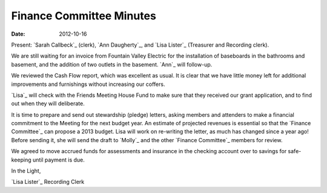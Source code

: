 =========================
Finance Committee Minutes
=========================
:Date: $Date: 2012-10-16 11:24:00 +0000 (, 16 October 2012) $

Present: `Sarah Callbeck`_ (clerk), `Ann Daugherty`_, and `Lisa Lister`_ 
(Treasurer and Recording clerk).

We are still waiting for an invoice from Fountain Valley Electric for the 
installation of baseboards in the bathrooms and basement, and the addition 
of two outlets in the basement.  `Ann`_ will follow-up.

We reviewed the Cash Flow report, which was excellent as usual.  It is 
clear that we have little money left for additional improvements and 
furnishings without increasing our coffers.

`Lisa`_ will check with the Friends Meeting House Fund to make sure that 
they received our grant application, and to find out when they will deliberate.

It is time to prepare and send out stewardship (pledge) letters, asking 
members and attenders to make a financial commitment to the Meeting for the next 
budget year.  An estimate of projected revenues is essential so that the `Finance Committee`_ 
can propose a 2013 budget.  Lisa will work on re-writing the letter, as much has 
changed since a year ago!  Before sending it, she will send the draft to `Molly`_ and the 
other `Finance Committee`_ members for review.

We agreed to move accrued funds for assessments and insurance in the checking account 
over to savings for safe-keeping until payment is due.


In the Light,

`Lisa Lister`_
Recording Clerk
